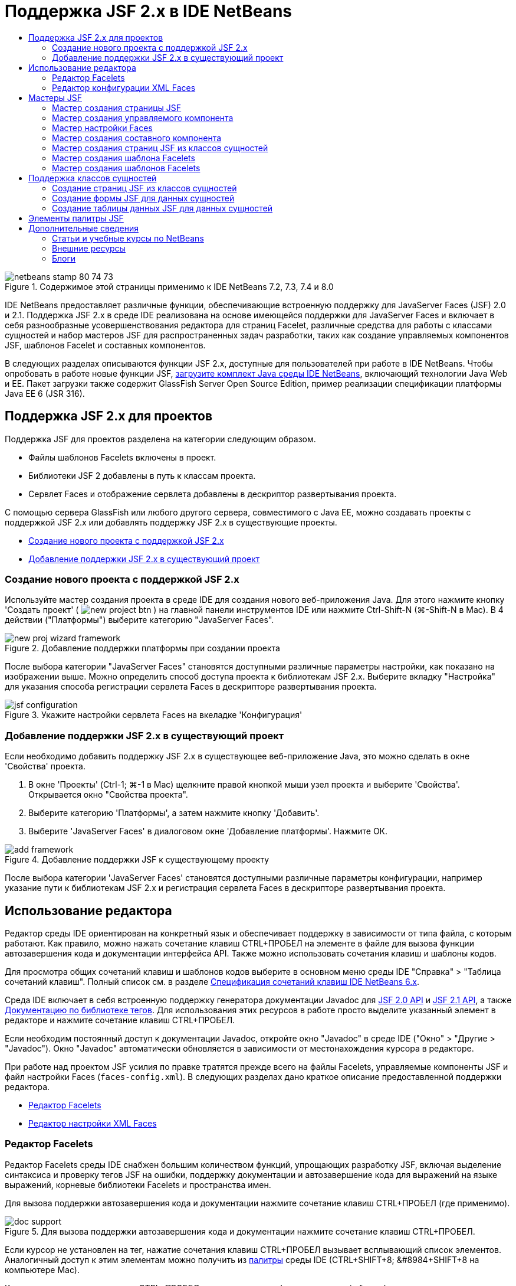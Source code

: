 // 
//     Licensed to the Apache Software Foundation (ASF) under one
//     or more contributor license agreements.  See the NOTICE file
//     distributed with this work for additional information
//     regarding copyright ownership.  The ASF licenses this file
//     to you under the Apache License, Version 2.0 (the
//     "License"); you may not use this file except in compliance
//     with the License.  You may obtain a copy of the License at
// 
//       http://www.apache.org/licenses/LICENSE-2.0
// 
//     Unless required by applicable law or agreed to in writing,
//     software distributed under the License is distributed on an
//     "AS IS" BASIS, WITHOUT WARRANTIES OR CONDITIONS OF ANY
//     KIND, either express or implied.  See the License for the
//     specific language governing permissions and limitations
//     under the License.
//

= Поддержка JSF 2.x в IDE NetBeans
:jbake-type: tutorial
:jbake-tags: tutorials 
:jbake-status: published
:icons: font
:syntax: true
:source-highlighter: pygments
:toc: left
:toc-title:
:description: Поддержка JSF 2.x в IDE NetBeans - Apache NetBeans
:keywords: Apache NetBeans, Tutorials, Поддержка JSF 2.x в IDE NetBeans

image::images/netbeans-stamp-80-74-73.png[title="Содержимое этой страницы применимо к IDE NetBeans 7.2, 7.3, 7.4 и 8.0"]

IDE NetBeans предоставляет различные функции, обеспечивающие встроенную поддержку для JavaServer Faces (JSF) 2.0 и 2.1. Поддержка JSF 2.x в среде IDE реализована на основе имеющейся поддержки для JavaServer Faces и включает в себя разнообразные усовершенствования редактора для страниц Facelet, различные средства для работы с классами сущностей и набор мастеров JSF для распространенных задач разработки, таких как создание управляемых компонентов JSF, шаблонов Facelet и составных компонентов.

В следующих разделах описываются функции JSF 2.x, доступные для пользователей при работе в IDE NetBeans. Чтобы опробовать в работе новые функции JSF, link:https://netbeans.org/downloads/index.html[+загрузите комплект Java среды IDE NetBeans+], включающий технологии Java Web и EE. Пакет загрузки также содержит GlassFish Server Open Source Edition, пример реализации спецификации платформы Java EE 6 (JSR 316).





[[support]]
== Поддержка JSF 2.x для проектов

Поддержка JSF для проектов разделена на категории следующим образом.

* Файлы шаблонов Facelets включены в проект.
* Библиотеки JSF 2 добавлены в путь к классам проекта.
* Сервлет Faces и отображение сервлета добавлены в дескриптор развертывания проекта.

С помощью сервера GlassFish или любого другого сервера, совместимого с Java EE, можно создавать проекты с поддержкой JSF 2.x или добавлять поддержку JSF 2.x в существующие проекты.

* <<creatingSupport,Создание нового проекта с поддержкой JSF 2.x>>
* <<addingSupport,Добавление поддержки JSF 2.x в существующий проект>>


[[creatingSupport]]
=== Создание нового проекта с поддержкой JSF 2.x

Используйте мастер создания проекта в среде IDE для создания нового веб-приложения Java. Для этого нажмите кнопку 'Создать проект' ( image:images/new-project-btn.png[] ) на главной панели инструментов IDE или нажмите Ctrl-Shift-N (⌘-Shift-N в Mac). В 4 действии ("Платформы") выберите категорию "JavaServer Faces".

image::images/new-proj-wizard-framework.png[title="Добавление поддержки платформы при создании проекта"]

После выбора категории "JavaServer Faces" становятся доступными различные параметры настройки, как показано на изображении выше. Можно определить способ доступа проекта к библиотекам JSF 2.x. Выберите вкладку "Настройка" для указания способа регистрации сервлета Faces в дескрипторе развертывания проекта.

image::images/jsf-configuration.png[title="Укажите настройки сервлета Faces на вкеладке 'Конфигурация'"]


[[addingSupport]]
=== Добавление поддержки JSF 2.x в существующий проект

Если необходимо добавить поддержку JSF 2.x в существующее веб-приложение Java, это можно сделать в окне 'Свойства' проекта.

1. В окне 'Проекты' (Ctrl-1; ⌘-1 в Mac) щелкните правой кнопкой мыши узел проекта и выберите 'Свойства'. Открывается окно "Свойства проекта".
2. Выберите категорию 'Платформы', а затем нажмите кнопку 'Добавить'.
3. Выберите 'JavaServer Faces' в диалоговом окне 'Добавление платформы'. Нажмите ОК. 

image::images/add-framework.png[title="Добавление поддержки JSF к существующему проекту"]

После выбора категории 'JavaServer Faces' становятся доступными различные параметры конфигурации, например указание пути к библиотекам JSF 2.x и регистрация сервлета Faces в дескрипторе развертывания проекта.



[[editor]]
== Использование редактора

Редактор среды IDE ориентирован на конкретный язык и обеспечивает поддержку в зависимости от типа файла, с которым работают. Как правило, можно нажать сочетание клавиш CTRL+ПРОБЕЛ на элементе в файле для вызова функции автозавершения кода и документации интерфейса API. Также можно использовать сочетания клавиш и шаблоны кодов.

Для просмотра общих сочетаний клавиш и шаблонов кодов выберите в основном меню среды IDE "Справка" > "Таблица сочетаний клавиш". Полный список см. в разделе link:http://wiki.netbeans.org/KeymapProfileFor60[+Спецификация сочетаний клавиш IDE NetBeans 6.x+].

Среда IDE включает в себя встроенную поддержку генератора документации Javadoc для link:http://javaserverfaces.java.net/nonav/docs/2.0/javadocs/index.html[+JSF 2.0 API+] и link:http://javaserverfaces.java.net/nonav/docs/2.1/javadocs/index.html[+JSF 2.1 API+], а также link:http://javaserverfaces.java.net/nonav/docs/2.1/vdldocs/facelets/index.html[+Документацию по библиотеке тегов+]. Для использования этих ресурсов в работе просто выделите указанный элемент в редакторе и нажмите сочетание клавиш CTRL+ПРОБЕЛ.

Если необходим постоянный доступ к документации Javadoc, откройте окно "Javadoc" в среде IDE ("Окно" > "Другие > "Javadoc"). Окно "Javadoc" автоматически обновляется в зависимости от местонахождения курсора в редакторе.

При работе над проектом JSF усилия по правке тратятся прежде всего на файлы Facelets, управляемые компоненты JSF и файл настройки Faces (`faces-config.xml`). В следующих разделах дано краткое описание предоставленной поддержки редактора.

* <<facelets,Редактор Facelets>>
* <<xml,Редактор настройки XML Faces>>


[[facelets]]
=== Редактор Facelets

Редактор Facelets среды IDE снабжен большим количеством функций, упрощающих разработку JSF, включая выделение синтаксиса и проверку тегов JSF на ошибки, поддержку документации и автозавершение кода для выражений на языке выражений, корневые библиотеки Facelets и пространства имен.

Для вызова поддержки автозавершения кода и документации нажмите сочетание клавиш CTRL+ПРОБЕЛ (где применимо).

image::images/doc-support.png[title="Для вызова поддержки автозавершения кода и документации нажмите сочетание клавиш CTRL+ПРОБЕЛ."]

Если курсор не установлен на тег, нажатие сочетания клавиш CTRL+ПРОБЕЛ вызывает всплывающий список элементов. Аналогичный доступ к этим элементам можно получить из <<palette,палитры>> среды IDE (CTRL+SHIFT+8; &amp;#8984+SHIFT+8 на компьютере Mac).

Кроме того, прежде чем нажать CTRL+ПРОБЕЛ, можно ввести префикс, например, `jsf` для фильтрации элементов.

image::images/code-completion.png[title="Нажмите Ctrl-Пробел в редакторе для вызова списка элементов"]

Чтобы вызвать автозавершение кода для пространства имен Facelets, нажмите сочетание клавиш CTRL+ПРОБЕЛ.

image::images/namespace.png[title="Нажмите Ctrl-Пробел для завершения пространства имен Facelets"]

Аналогичным образом, при вводе тега JSF, пространство имен которого не объявлено на странице, он автоматически добавляется в среде IDE к тегу `<html>` страницы.

В редакторе обеспечивается поддержка автозавершения кода для синтаксиса языка выражений. Нажмите сочетание клавиш CTRL+ПРОБЕЛ на коде языка выражений для вызова предложений скрытых объектов, управляемых компонентов JSF и их свойств.

image::images/el-code-completion.png[title="Нажмите Ctrl-Пробел в выражениях EL для вызова поддержки автозавершения для неявных объектов, управляемых компонентов JSF и свойств компонентов"]

Кроме того, в редакторе можно выделить фрагменты кода и выбрать "Преобразовать в составной компонент" для создания составных компонентов JSF. Подробные сведения приведены в разделе <<composite,Мастер создания составного компонента>>.

Редактор включает в себя возможности проверки базовых ошибок. Ошибка подчеркивается красной линией и в левом поле помечается соответствующим значком. Предупреждения подчеркиваются желтой линией и помечаются в левом поле желтым значком. Для просмотра описания ошибки наведите указатель мыши на значок или подчеркнутый текст.

При вводе тегов JSF выполняются различные проверки. Среди них выполняются следующие проверки:

* на наличие объявленной библиотеки;
* на наличие у библиотеки, согласованной по префиксу тега, например компонента или тега;
* на наличие у тега всех требуемых атрибутов;
* на наличие всех введенных атрибутов в интерфейс компонента.

Редактором также выполняются следующие проверки:

* на наличие необъявленных компонентов;
* на наличие объявлений библиотеки тегов без использований.


[[xml]]
=== Редактор конфигурации XML Faces

Если в проект JSF включен файл `faces-config.xml`, можно нажать сочетание клавиш CTRL+ПРОБЕЛ при определении правил перехода или объявлении управляемых компонентов для вызова поддержки автозавершения кода и документации.

Если вы предпочитаете вводить правила перехода и управляемые компоненты с помощью диалоговых окон вместо написания их кода вручную, в среде IDE предусмотрено для этой цели несколько диалоговых окон, специально предназначенных для JSF. Они доступны из контекстного меню редактора.

image::images/faces-config-menu.png[title="Диалоговые окна, связанные с JSF, предоставлены в контекстном меню faces-config.xml "]

В среде IDE имеются два отдельных _представления_ для файла `faces-config.xml`: представление 'Исходный код', в котором отображается исходный код XML, и представление PageFlow, которое является графическим интерфейсом и отображает правила навигации JSF, заданные в файле `faces-config.xml`.

Например, если файл содержит следующее правило перехода:


[source,xml]
----

<navigation-rule>
    <from-view-id>/greeting.xhtml</from-view-id>
    <navigation-case>
        <from-outcome>response</from-outcome>
        <to-view-id>/success.xhtml</to-view-id>
    </navigation-case>
</navigation-rule>
----

В представлении PageFlow отображается приведенное ниже отношение, которое указывает на то, что переход со страницы `greeting.xhtml` на страницу `success.xhtml` выполняется в том случае, если в `NavigationHandler` JSF передан "`response`".

image::images/page-flow.png[title="В представлении PageFlow отображаются связи переходов"]

Двойной щелчок в области компонентов в представлении PageFlow позволяет переходить непосредственно к исходному файлу. Например, при двойном щелчке в области компонента `greeting.xhtml` в редакторе открывается файл `greeting.xhtml`. Аналогичным образом, при двойном щелчке стрелки между двумя компонентами в редакторе произойдет фокусировка на правиле перехода, определенном в представлении XML `faces-config.xml`.



[[wizard]]
== Мастеры JSF

IDE NetBeans включает в себя множество мастеров, упрощающих разработку с использованием JSF2.x. С помощью этих мастеров можно создавать новые страницы Facelets, шаблоны Facelet, управляемые компоненты JSF, составные компоненты, файлы конфигурации Faces и многое другое.

Все мастеры доступны через общий мастер создания файла в среде IDE. Для доступа к мастеру создания файлов нажмите кнопку 'Создать файл' ( image:images/new-file-btn.png[] ) или выберите 'Файл' > 'Создать файл' в главном меню (или нажмите Ctrl-N; ⌘-N в Mac). Список специфичных для JSF мастеров представлен в категории "JavaServer Faces".

image::images/file-wizard.png[title="Мастер, ориентированные на работу с JSF, доступны из мастера создания файлов"]

При работе в веб-проекте Java с поддержкой JSF доступны следующие мастеры.

* <<jsfPage,Мастер создания страницы JSF>>
* <<managedBean,Мастер создания управляемого компонента JSF>>
* <<facesConfig,Мастер настройки Faces>>
* <<composite,Мастер создания составного компонента>>
* <<jsfPagesEntity,Мастер создания страниц JSF из классов сущностей>>
* <<faceletsTemplate,Мастер создания шаблона Facelets>>
* <<faceletsTemplateClient,Мастер создания клиентов шаблона Facelets>>


[[jsfPage]]
=== Мастер создания страницы JSF

Используйте мастер создания страницы JSF для создания страниц Facelets и JSP в проекте. В мастер создания файла в среде IDE выберите категорию "JavaServer Faces", затем выберите "Страница JSF". В JSF 2.x Facelet является предпочтительным способом объявления страниц JSF. Параметр "Facelets" в мастере выбран по умолчанию. Выберите параметр "Файл JSP", если необходимо создать новые страницы JSP или фрагменты JSP (файлы `.jspf`).

image::images/jsf-file-wizard.png[title="Создавайте страницы Facelets с помощью мастера файлов JSF среды IDE"]


[[managedBean]]
=== Мастер создания управляемого компонента

С помощью мастера создания управляемого компонента в среде IDE можно создавать управляемые компоненты JSF. В категории "JavaServer Faces" в <<fileWizard,мастере создания файла>> в среде IDE выберите "Управляемый компонент JSF".

По умолчанию любые метаданные, указанные в мастере, преобразуются в аннотации, применяемые к управляемому компоненту, как только от будет создан. Например, как показано ниже, можно создать новый класс в контексте сеанса с именем `NewJSFManagedBean` и присвоить ему имя `myManagedBean`.

image::images/managed-bean.png[title="Создайте управляемые компоненты JSF с помощью мастера управляемых компонентов IDE"]

Если управляемый компонент создан, он появляется с соответствующими аннотациями.


[source,java]
----

package my.org;

import javax.faces.bean.ManagedBean;
import javax.faces.bean.SessionScoped;

*@ManagedBean(name="myManagedBean")*
*@SessionScoped*
public class NewJSFManagedBean {

    /** Creates a new instance of NewJSFManagedBean */
    public NewJSFManagedBean() {
    }

}
----

Если в проекте уже существует файл `faces-config.xml`, в мастере становится доступен параметр 'Добавить данные в файл конфигурации', что позволяет либо объявить управляемый компонент в файле конфигурации Faces, либо указать любые метаданные посредством аннотаций в управляемом компоненте.


[[facesConfig]]
=== Мастер настройки Faces

В JSF 2.x аннотации впервые используются в качестве альтернативы стандартному файлу конфигурации Faces (`faces-config.xml`) для создания конфигурации приложения. Следовательно, при добавлении поддержки JSF 2.x в проект IDE _не_ создает стандартный файл `faces-config.xml` (в отличие от версии JSF 1.2). Естественно, при желании можно добавить файл `faces-config.xml` в проект для определения некоторых параметров настройки. Для этого используйте мастер настройки Faces в среде IDE.

В категории "JavaServer Faces" в <<fileWizard,мастере создания файла>> в среде IDE выберите "Настройка Faces JSF". Это позволит создать новый файл `faces-config.xml`, сохраняемый в папке `WEB-INF` проекта по умолчанию.

Описание поддержки редактора для `faces-config.xml` в среде IDE приведены в разделе <<xml,Редактор настроек XML Faces>>.


[[composite]]
=== Мастер создания составного компонента

Благодаря JSF 2.x упростился процесс создания составных компонентов пользовательского интерфейса, которые могут повторно использоваться на веб-страницах. Для создания шаблона Facelets составного компонента JSF используйте мастер создания составного компонента в среде IDE.

Аналогично всем мастерам, относящимся к JSF, мастер создания составного компонента можно открыть в категории "JavaServer Faces" в <<fileWizard,мастере создания файла>> в среде IDE. Однако более интуитивным способом запроса мастера является выделение фрагмента кода на странице Facelets в редакторе и выбор Refactor ("Реорганизовать") > Convert to Composite Component ("Преобразовать в составной компонент") из всплывающего меню.

В следующем примере описываются выполняемые операции и имеющиеся ресурсы при работе с мастером создания составного компонента во фрагменте "`<p>This is the composite component.</p>`".

image::images/convert-comp-component.png[title="Выделите фрагмент и выберите 'Преобразовать в составной компонент' в контекстном меню"]

Открывается мастер создания составного компонента, содержащий выбранный фрагмент на панели "Раздел реализации".

image::images/comp-component.png[title="Открывается мастер создания составных компонентов, содержащий выбранный фрагмент кода"]

По умолчанию мастером создается папка `ezcomp` для сохранения составных компонентов. Например, при создании нового компонента с именем `myComponent` мастер создает страницу Facelets `myComponent.xhtml`, сохраняемую в папке `resources/ezcomp` корневого веб-узла приложения.

При завершении выполнения мастера исходный файл составного компонента создается для указанного фрагмента кода. Шаблон включает в себя ссылку на библиотеку тегов `composite` для JSF 2.x.


[source,html]
----

<?xml version='1.0' encoding='UTF-8' ?>
<!DOCTYPE html PUBLIC "-//W3C//DTD XHTML 1.0 Transitional//EN" "http://www.w3.org/TR/xhtml1/DTD/xhtml1-transitional.dtd">
<html xmlns="http://www.w3.org/1999/xhtml"
    *xmlns:cc="http://xmlns.jcp.org/jsf/composite"*>

  <!-- INTERFACE -->
  <cc:interface>
  </cc:interface>

  <!-- IMPLEMENTATION -->
  <cc:implementation>
    *<p>This is the composite component.</p>*
  </cc:implementation>
</html>
----

Кроме того, новый тег компонента вставляется в позицию в редакторе при выделении фрагмента. В этом случае созданный тег – `<ez:myComponent/>`. Обратите внимание, что в среде IDE автоматически добавляется пространство имен, в котором находится составной компонент для тега `<html>` страницы.

image::images/comp-component-editor.png[title="Компоненты автоматически вставляются на используемую страницу"]

В среде IDE поддерживаются гиперссылки на исходные файлы составных компонентов. К составному компоненту можно перейти со страницы Facelets, для этого наведите курсор мыши на тег компонента и нажмите клавишу CTRL (&amp;#8984 на компьютере Mac). При нажатии гиперссылки в редакторе открывается исходный файл составного компонента.

Дополнительные сведения о составных компонентах в JSF 2.x приведены в разделе link:http://blogs.oracle.com/enterprisetechtips/entry/true_abstraction_composite_ui_components[+Истинная абстракция. Составные компоненты пользовательского интерфейса в JSF 2.0+].


[[jsfPagesEntity]]
=== Мастер создания страниц JSF из классов сущностей

Обратитесь к разделу <<jsfPages,Создание страниц JSF из классов сущностей>> в <<entity,Поддержке классов сущностей>>.


[[faceletsTemplate]]
=== Мастер создания шаблона Facelets

Для создания шаблона Facelets используйте мастер создания шаблона Facelets. В категории "JavaServer Faces" <<fileWizard,мастера создания файла>> в среде IDE выберите "Шаблон Facelets". Можно выбрать один из восьми уникальных стилей размещения и указать тег CSS или HTML `<table>` для реализации размещения.

image::images/template-wizard.png[title="Создайте шаблон Facelets с помощью мастера шаблонов Facelets"]

Мастер создает файл шаблона XHTML с помощью тегов `<h:head>` и `<h:body>` и сохраняет соответствующие таблицы стилей в папке `resources/css` корневого веб-узла приложения. Мастер создает файл `default.css` и `cssLayout.css` или файл `tableLayout.css`, зависящий от выбора размещения.

Для просмотра шаблона в браузере, щелкните правой кнопкой мыши в редакторе и выберите 'Просмотр'. Откроется окно браузера с отображением шаблона.


[[faceletsTemplateClient]]
=== Мастер создания шаблонов Facelets

Используйте мастер создания клиентов шаблона Facelets для создания страницы в проекте, ссылающейся на шаблон Facelets. В категории "JavaServer Faces" <<fileWizard,мастера создания файлов>> в среде IDE выберите Facelets Template Client ("Клиент шаблона Facelets"). Можно указать местоположение шаблона Facelets, используемого клиентом. Также можно указать, является ли тегом корня  ``<html>``  или  ``<ui:composition>`` 

image::images/new-template-client.png[title="Создайте клиента для шаблона Facelets с помощью мастера клиента шаблонов Facelets"]

Дополнительные сведения об использовании шаблонов и клиентов Facelets см. в разделе link:jsf20-intro.html#template[+Применение шаблонов Facelets+] главы link:jsf20-intro.html[+Введение в JavaServer Faces 2.x в IDE NetBeans+].



[[entity]]
== Поддержка классов сущностей

В случае использования технологии сохранения состояния объектов Java в приложении и при наличии классов сущностей на основе схемы базы данных в среде IDE предусмотрены функциональные возможности, позволяющие эффективно работать с данными класса сущностей.

*Примечание. *Для создания классов логических объектов с помощью таблицы баз данных используйте классы логических объектов IDE из мастера баз данных, доступные из категории 'Сохранение' в <<fileWizard,Мастере файлов>> в IDE.

* <<jsfPages,Создание страниц JSF из классов сущностей>>
* <<form,Создание формы JSF для данных сущностей>>
* <<dataTable,Создание таблицы данных JSF для данных сущностей>>


[[jsfPages]]
=== Создание страниц JSF из классов сущностей

После создания классов сущностей в приложении можно использовать мастер создания страниц JSF из классов сущностей в среде IDE, чтобы создать веб-интерфейс для отображения и изменения данных классов сущностей. Код, созданный мастером, основан на аннотациях сохранения состояния, содержащихся в классах сущностей.

Для каждого класса сущностей мастером создается следующее:

* сеансный компонент без сохранения состояния для создания, извлечения, изменения и удаления экземпляров сущностей;
* управляемый компонент JSF в контексте сеанса;
* каталог, содержащий четыре файла Facelets возможностей CRUD (`Create.xhtml`, `Edit.xhtml`, `List.xhtml` и `View.xhtml`);
* служебные классы, используемые управляемыми компонентами JSF (`JsfUtil`, `PaginationHelper`);
* набор свойств для локализованных сообщений и соответствующая запись в файле настройки Faces проекта (создается файл `faces-config.xml`, если он на данный момент отсутствует);
* вспомогательные веб-файлы, включая стандартную таблицу стилей для визуализированных компонентов и файл шаблона Facelets.

Для использования мастера создания страниц JSF из классов сущностей <<fileWizard,откройте мастер создания файла в среде IDE>>. Выберите категорию "JavaServer Faces", затем "Страницы JSF из классов сущностей".

В действии 3 "Создать страницы и классы JSF" можно указать папки для создаваемых файлов.

image::images/jsf-entity-wizard.png[title="Укажите местоположения создаваемых файлов"]

Например, при использовании мастера для класса сущностей `Customer` параметры настройки, отображаемые на вышеприведенном изображении, вызывают создание следующих файлов:

|===
|image:images/projects-win-generated-files.png[title="В окне 'Проекты' отображается новые созданные файлы"] |

* Файл `faces-config.xml` для регистрации местонахождения набора свойств, который содержит локализованные сообщения для представлений JSF. Например, при указании `/my/org/Bundle` в поле "Имя набора локализаций" в мастере создается следующая запись:

[source,xml]
----

<application>
    <resource-bundle>
        <base-name>/my/org/Bundle</base-name>
        <var>bundle</var>
    </resource-bundle>
</application>
----
* Папка `customer` в корневом веб-узле, содержащая четыре файла Facelets для возможности CRUD:
* `Create.xhtml`: форма JSF для создания нового клиента.
* `Edit.xhtml`: форма JSF для правки заказчика.
* `List.xhtml`: таблица данных JSF для прокрутки клиентов.
* `View.xhtml`: форма JSF для просмотра подробных сведений клиентов.
* `jsfcrud.css`: таблица стилей, используемая для визуализации форм JSF и таблицы данных.
* `template.xhtml`: дополнительная страница шаблона Facelets, которая содержит ссылку на созданную таблицу стилей `jsfcrud.css`.
* Сеансный компонент (EJB) без сохранения состояния с именем `CustomerFacade`, который находится в пакете `my.org.data`. Доступ к классу также осуществляется из узла "Компоненты EJB" проекта.
* `Bundle.properties`: набор свойств, содержащий стандартные локализованные сообщения для представлений JSF.
* Управляемый компонент JSF в контексте сеанса с именем `CustomerController`, который находится в пакете `my.org.ui`.
* Два служебных класса (`JsfUtil` и `PaginationHelper`), находящиеся в пакете `my.org.ui.util`. Эти классы используются в управляемом компоненте `CustomerController`.
 
|===


[[form]]
=== Создание формы JSF для данных сущностей

Можно использовать диалоговое окно "Форма из сущности" для создания формы JSF, содержащей поля для всех свойств, имеющихся в классе сущностей. Необходимо уже иметь управляемый компонент JSF, созданный для обработки пользовательских данных, связанных с формой.

*Примечание. *При использовании этого диалогового окна без связанного управляемого компонента Bean, можно ввести имя для управляемого компонента Bean в диалоговом окне и это имя будет использоваться на странице независимо от того, является ли оно допустимым или нет. Затем можно создать управляемый компонент с помощью <<managedBean,мастера создания управляемых компонентов>>, или при использовании <<jsfPages,мастера создания страниц JSF из классов сущностей>> управляемые компоненты будут созданы для выбранных классов сущностей.

Для открытия диалогового окна "Форма из сущности" <<popup,нажмите сочетание клавиш CTRL+ПРОБЕЛ в редакторе страницы Facelets>>, затем выберите "Форма JSF из сущности", либо дважды щелкните позицию "Форма из сущности", выведенную на <<palette,палитре>> в среде IDE (CTRL+SHIFT+8; &amp;#8984+SHIFT+8 на компьютере Mac).

Например, на следующем изображении класс сущностей `Customer` уже существует в пакете `my.org` указанного проекта. Управляемый компонент `customerController` также уже существует в указанном проекте, и управляемый компонент содержит свойство с именем `selected`, которое возвращает объект `Customer`.

image::images/jsf-form-from-entity.png[title="Используйте диалоговое окно 'Форма из сущности' для создания формы JSF с помощью данных сущности"]

*Примечание. *Выберите параметр 'Создать представление, доступное только для чтения' для создания формы, содержащей поля, доступные только для чтения. При выборе этого параметра в среде IDE для полей формы применяются теги `<h:outputText>`, в то время как, если этот параметр не выбран, применяются теги `<h:inputText>`.

При завершении работы с диалоговым окном в среде IDE создается код для страницы Facelets. Например, класс сущностей `Customer` со свойством `customerId` отображается в следующем формате:


[source,xml]
----

<f:view>
    <h:form>
        <h1><h:outputText value="Create/Edit"/></h1>
        <h:panelGrid columns="2">
            <h:outputLabel value="CustomerId:" for="customerId" />
            <h:inputText id="customerId" value="#{customerController.selected.customerId}" title="CustomerId" required="true" requiredMessage="The CustomerId field is required."/>
            ...
            _[ Other fields added here. ]_
            ...
        </h:panelGrid>
    </h:form>
</f:view>
----

Чтобы изменить шаблон, используемый для созданного кода, щелкните ссылку "Настройка шаблона" в диалоговом окне "Форма из сущности".


[[dataTable]]
=== Создание таблицы данных JSF для данных сущностей

Можно использовать диалоговое окно "Таблица данных из сущности" для создания таблицы данных JSF, которая содержит столбцы для всех свойств, имеющихся в классе сущностей. Для использования этого средства необходимо уже иметь управляемый компонент JSF, созданный для обработки серверных данных, связанных с классом сущностей.

*Примечание. *При использовании этого диалогового окна без связанного управляемого компонента Bean, можно ввести имя для управляемого компонента Bean в диалоговом окне и это имя будет использоваться на странице независимо от того, является ли оно допустимым или нет. Затем можно создать управляемый компонент с помощью <<managedBean,мастера создания управляемых компонентов>>, или при использовании <<jsfPages,мастера создания страниц JSF из классов сущностей>> управляемые компоненты будут созданы для выбранных классов сущностей.

Для открытия диалогового окна "Таблица данных из сущности" <<popup,нажмите сочетание клавиш CTRL+ПРОБЕЛ в редакторе страницы Facelets>>, затем выберите "Таблица данных JSF из сущности", либо дважды щелкните позицию "Таблица данных из сущности", выведенную на <<palette,палитре>> в среде IDE (CTRL+SHIFT+8; &amp;#8984+SHIFT+8 на компьютере Mac).

Например, на следующем изображении класс сущностей `Product` уже существует в пакете `my.org.entity` указанного проекта. Управляемый компонент `productController` также существует в проекте и содержит метод с именем `getProductItems()`, который возвращает `List` объектов `Product`.

image::images/jsf-data-table-from-entity.png[title="Используйте диалоговое окно 'Таблица данных из сущности' для создания таблицы данных JSF с помощью данных сущности"]

При завершении работы с диалоговым окном в среде IDE создается код для страницы Facelets. Например, класс сущностей `Product` со свойством `productId` отображается в следующем формате:


[source,xml]
----

<f:view>
    <h:form>
        <h1><h:outputText value="List"/></h1>
        <h:dataTable value="#{productController.productItems}" var="item">
            <h:column>
                <f:facet name="header">
                    <h:outputText value="ProductId"/>
                </f:facet>
                <h:outputText value="#{item.productId}"/>
            </h:column>
            ...
            _[ Other columns added here. ]_
            ...
        </h:dataTable>
    </h:form>
</f:view>
----

Чтобы изменить шаблон, используемый для созданного кода, щелкните ссылку "Настройка шаблона" в диалоговом окне "Форма из таблицы данных".



[[palette]]
== Элементы палитры JSF

При работе со страницами Facelets можно использовать палитру среды IDE для перетаскивания тегов JSF на страницу. Для открытия палитры выберите в основном меню "Окно" > "Палитра" или нажмите сочетание клавиш CTRL+SHIFT+8 (&amp;#8984+SHIFT+8 на компьютере Mac).

image::images/palette.png[title="Используйте палитру IDE для перетаскивания общих компонентов JSF на страницу Facelets"]

Также в основном меню среды IDE можно выбрать "Исходный код" > "Вставить код" (ALT+INS; CTRL+I на компьютере Mac) для вызова всплывающего списка, который содержит специфичные для JSF компоненты, имеющиеся в палитре.

image::images/insert-code.png[title="В редакторе нажмите Alt-Insert (Ctrl-I в Mac) для вызова списка компонентов, связанных с JSF"]

На палитре предоставлено пять компонентов, связанных с JSF:

* *Метаданные: * вызов диалогового окна для добавления пары "имя-значение" с тегами метаданных JSF. Например, при указании "`myId`" и "`myValue`" в качестве пары "имя-значение" создается следующий фрагмент кода:

[source,xml]
----

<f:metadata>
    <f:viewParam id='myId' value='myValue'/>
</f:metadata>
----
* *Форма JSF: * добавление следующего фрагмента кода на страницу.

[source,xml]
----

<f:view>
    <h:form>
    </h:form>
</f:view>
----
* *Форма JSF из сущности: *вызов диалогового окна для связи данных из класса сущностей с полями, имеющимися в форме JSF. Обратитесь к разделу <<form,Создание формы JSF из данных сущностей>>.
* *Таблица данных JSF: *добавление следующего фрагмента кода на страницу.

[source,xml]
----

<f:view>
    <h:form>
        <h:dataTable value="#{}" var="item">
        </h:dataTable>
    </h:form>
</f:view>
----
* *Таблица данных JSF из сущности: *вызов диалогового окна для связи данных из класса сущностей с полями, имеющимися в таблице данных JSF. Обратитесь к разделу <<dataTable,Создание таблицы данных JSF для данных сущностей>>.
link:/about/contact_form.html?to=3&subject=Feedback:%20JSF%202.x%20Support%20in%20NetBeans%20IDE[+Отправить отзыв по этому учебному курсу+]



[[seealso]]
== Дополнительные сведения

Подробнее о JSF 2.x см. в следующих ресурсах.


=== Статьи и учебные курсы по NetBeans

* link:jsf20-intro.html[+Введение в JavaServer Faces 2. x в IDE NetBeans+]
* link:jsf20-crud.html[+Создание приложения JavaServer Faces 2.x CRUD на основе базы данных+]
* link:../../samples/scrum-toys.html[+Scrum Toys – полный пример приложения JSF 2.0+]
* link:../javaee/javaee-gettingstarted.html[+Начало работы с приложениями Java EE+]
* link:../../trails/java-ee.html[+Учебная карта по Java EE и Java Web+]


=== Внешние ресурсы

* link:http://www.oracle.com/technetwork/java/javaee/javaserverfaces-139869.html[+Технология JavaServer Faces+] (официальная домашняя страница)
* link:http://jcp.org/aboutJava/communityprocess/final/jsr314/index.html[+Спецификация JSR 314 для JavaServer Faces 2.0+]
* link:http://download.oracle.com/javaee/6/tutorial/doc/bnaph.html[+Учебный курс по Java EE 6. Глава 5. Технология JavaServer Faces+]
* link:http://javaserverfaces.java.net/[+Сервер GlassFish Project Mojarra+] (официальная эталонная реализация JSF 2.x)
* link:http://forums.oracle.com/forums/forum.jspa?forumID=982[+Интернет-форум OTN: JavaServer Faces+]
* link:http://www.jsfcentral.com/[+JSF Central+]


=== Блоги

* link:http://www.java.net/blogs/edburns/[+Эд Бернс (Ed Burns)+]
* link:http://www.java.net/blogs/driscoll/[+Джим Дрисколл (Jim Driscoll)+]

 

